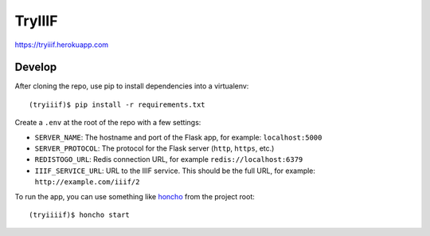 TryIIIF
=======

https://tryiiif.herokuapp.com

Develop
-------

After cloning the repo, use pip to install dependencies into a virtualenv::

  (tryiiif)$ pip install -r requirements.txt

Create a ``.env`` at the root of the repo with a few settings:

- ``SERVER_NAME``: The hostname and port of the Flask app, for example: ``localhost:5000``
- ``SERVER_PROTOCOL``: The protocol for the Flask server (``http``, ``https``, etc.)
- ``REDISTOGO_URL``: Redis connection URL, for example ``redis://localhost:6379``
- ``IIIF_SERVICE_URL``: URL to the IIIF service. This should be the full URL, for example: ``http://example.com/iiif/2``

To run the app, you can use something like `honcho <https://github.com/nickstenning/honcho>`_ from the project root::

  (tryiiiif)$ honcho start
